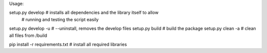 Usage:

setup.py develop  # installs all dependencies and the library itself to allow
                  # running and testing the script easily
setup.py develop -u # --uninstall, removes the develop files
setup.py build    # build the package
setup.py clean -a # clean all files from /build

pip install -r requirements.txt     # install all required libraries
